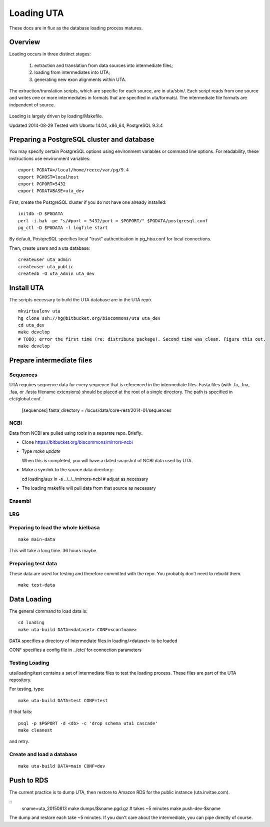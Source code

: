.. _db_loading.rst:

Loading UTA
===========

These docs are in flux as the database loading process matures.


Overview
--------

Loading occurs in three distinct stages:

  1. extraction and translation from data sources into intermediate files;
  2. loading from intermediates into UTA;
  3. generating new exon alignments within UTA.

The extraction/translation scripts, which are specific for each
source, are in uta/sbin/. Each script reads from one source and writes
one or more intermediates in formats that are specified in
uta/formats/.  The intermediate file formats are indpendent of source.

.. figure:: images/data-flow.svg
  :align: center

Loading is largely driven by loading/Makefile.

Updated 2014-08-29
Tested with Ubuntu 14.04, x86_64, PostgreSQL 9.3.4



Preparing a PostgreSQL cluster and database
-------------------------------------------

You may specify certain PostgreSQL options using environment variables
or command line options. For readability, these instructions use
environment variables:

::

    export PGDATA=/local/home/reece/var/pg/9.4
    export PGHOST=localhost
    export PGPORT=5432
    export PGDATABASE=uta_dev


First, create the PostgreSQL cluster if you do not have one already
installed::

    initdb -D $PGDATA
    perl -i.bak -pe "s/#port = 5432/port = $PGPORT/" $PGDATA/postgresql.conf
    pg_ctl -D $PGDATA -l logfile start

By default, PostgreSQL specifies local "trust" authentication in
pg_hba.conf for local connections.

Then, create users and a uta database::

    createuser uta_admin
    createuser uta_public
    createdb -O uta_admin uta_dev


Install UTA
-----------

The scripts necessary to build the UTA database are in the UTA repo.

::

    mkvirtualenv uta
    hg clone ssh://hg@bitbucket.org/biocommons/uta uta_dev
    cd uta_dev
    make develop
    # TODO: error the first time (re: distribute package). Second time was clean. Figure this out.
    make develop


Prepare intermediate files
--------------------------

Sequences
^^^^^^^^^

UTA requires sequence data for every sequence that is referenced in
the intermediate files. Fasta files (with .fa, .fna, .faa, or .fasta
filename extensions) should be placed at the root of a single
directory.  The path is specified in etc/global.conf.

    [sequences]
    fasta_directory = /locus/data/core-rest/2014-01/sequences


NCBI
^^^^

Data from NCBI are pulled using tools in a separate repo. Briefly:

* Clone https://bitbucket.org/biocommons/mirrors-ncbi

* Type `make update`

  When this is completed, you will have a dated snapshot of NCBI data used by UTA.

* Make a symlink to the source data directory::

  cd loading/aux
  ln -s ../../../mirrors-ncbi # adjust as necessary

* The loading makefile will pull data from that source as necessary


Ensembl
^^^^^^^



LRG
^^^


Preparing to load the whole kielbasa
^^^^^^^^^^^^^^^^^^^^^^^^^^^^^^^^^^^^

::

    make main-data

This will take a long time. 36 hours maybe.


Preparing test data
^^^^^^^^^^^^^^^^^^^

These data are used for testing and therefore committed with the repo.
You probably don't need to rebuild them.

::

    make test-data


Data Loading
------------

The general command to load data is::

    cd loading
    make uta-build DATA=<dataset> CONF=<confname>

DATA specifies a directory of intermediate files in loading/<dataset> to be loaded

CONF specifies a config file in ../etc/ for connection parameters


Testing Loading
^^^^^^^^^^^^^^^

uta/loading/test contains a set of intermediate files to test the
loading process. These files are part of the UTA repository. 

For testing, type::

    make uta-build DATA=test CONF=test

If that fails::

    psql -p $PGPORT -d <db> -c 'drop schema uta1 cascade'
    make cleanest

and retry.


Create and load a database
^^^^^^^^^^^^^^^^^^^^^^^^^^

::

    make uta-build DATA=main CONF=dev


Push to RDS
-----------

The current practice is to dump UTA, then restore to Amazon RDS for
the public instance (uta.invitae.com).

::
   sname=uta_20150813
   make dumps/$sname.pgd.gz  # takes ~5 minutes
   make push-dev-$sname

The dump and restore each take ~5 minutes.  If you don't care about
the intermediate, you can pipe directly of course.

